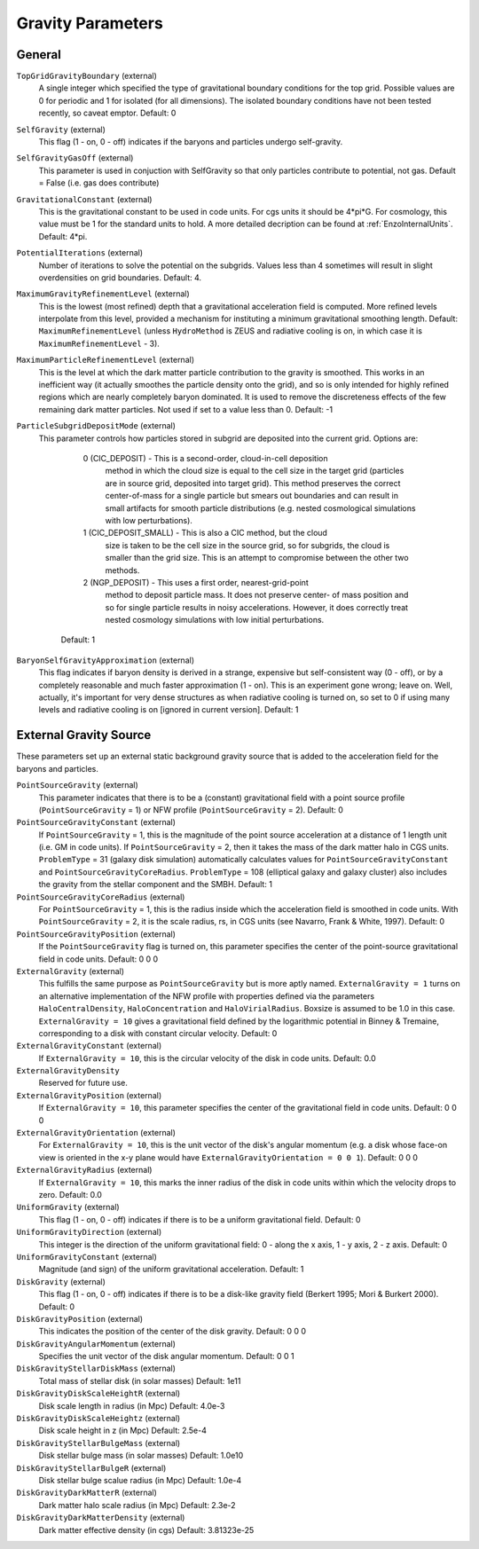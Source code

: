 Gravity Parameters
~~~~~~~~~~~~~~~~~~

General
^^^^^^^

``TopGridGravityBoundary`` (external)
    A single integer which specified the type of gravitational boundary
    conditions for the top grid. Possible values are 0 for periodic and
    1 for isolated (for all dimensions). The isolated boundary
    conditions have not been tested recently, so caveat emptor.
    Default: 0
``SelfGravity`` (external)
    This flag (1 - on, 0 - off) indicates if the baryons and particles
    undergo self-gravity.
``SelfGravityGasOff`` (external)
    This parameter is used in conjuction with SelfGravity so that only particles contribute to potential, not gas. Default = False (i.e. gas does contribute)
``GravitationalConstant`` (external)
    This is the gravitational constant to be used in code units. For cgs units it
    should be 4\*pi\*G. For cosmology, this value must be 1 for the
    standard units to hold. A more detailed decription can be found at :ref:`EnzoInternalUnits`. Default: 4\*pi.
``PotentialIterations`` (external)
    Number of iterations to solve the potential on the subgrids. Values
    less than 4 sometimes will result in slight overdensities on grid
    boundaries. Default: 4.
``MaximumGravityRefinementLevel`` (external)
    This is the lowest (most refined) depth that a gravitational
    acceleration field is computed. More refined levels interpolate
    from this level, provided a mechanism for instituting a minimum
    gravitational smoothing length. Default: ``MaximumRefinementLevel``
    (unless ``HydroMethod`` is ZEUS and radiative cooling is on, in which
    case it is ``MaximumRefinementLevel`` - 3).
``MaximumParticleRefinementLevel`` (external)
    This is the level at which the dark matter particle contribution to
    the gravity is smoothed. This works in an inefficient way (it
    actually smoothes the particle density onto the grid), and so is
    only intended for highly refined regions which are nearly
    completely baryon dominated. It is used to remove the discreteness
    effects of the few remaining dark matter particles. Not used if set
    to a value less than 0. Default: -1
``ParticleSubgridDepositMode`` (external)
    This parameter controls how particles stored in subgrid are deposited
    into the current grid.  Options are:
      0 (CIC_DEPOSIT) - This is a second-order, cloud-in-cell deposition
         method in which the cloud size is equal to the cell size in
         the target grid (particles are in source grid, deposited into
         target grid).  This method preserves the correct center-of-mass
         for a single particle but smears out boundaries and can result
         in small artifacts for smooth particle distributions (e.g.
         nested cosmological simulations with low perturbations).
      1 (CIC_DEPOSIT_SMALL) - This is also a CIC method, but the cloud
         size is taken to be the cell size in the source grid, so for
         subgrids, the cloud is smaller than the grid size.  This
         is an attempt to compromise between the other two methods.
      2 (NGP_DEPOSIT) - This uses a first order, nearest-grid-point
        method to deposit particle mass.  It does not preserve center-
        of mass position and so for single particle results in noisy
        accelerations.  However, it does correctly treat nested
        cosmology simulations with low initial perturbations.
     Default: 1
``BaryonSelfGravityApproximation`` (external)
    This flag indicates if baryon density is derived in a strange,
    expensive but self-consistent way (0 - off), or by a completely
    reasonable and much faster approximation (1 - on). This is an
    experiment gone wrong; leave on. Well, actually, it's important for
    very dense structures as when radiative cooling is turned on, so
    set to 0 if using many levels and radiative cooling is on [ignored
    in current version]. Default: 1

External Gravity Source
^^^^^^^^^^^^^^^^^^^^^^^

These parameters set up an external static background gravity source that is
added to the acceleration field for the baryons and particles.

``PointSourceGravity`` (external)
    This parameter indicates that there is to be a
    (constant) gravitational field with a point source profile (``PointSourceGravity`` =
    1) or NFW profile (``PointSourceGravity`` = 2). Default: 0
``PointSourceGravityConstant`` (external)
    If ``PointSourceGravity`` = 1, this is the magnitude of the point
    source acceleration at a distance of 1
    length unit (i.e. GM in code units). If ``PointSourceGravity`` =
    2, then it takes the mass of the dark matter halo in CGS
    units. ``ProblemType`` = 31 (galaxy disk simulation) automatically calculates
    values for ``PointSourceGravityConstant`` and
    ``PointSourceGravityCoreRadius``. ``ProblemType`` = 108 (elliptical galaxy and galaxy cluster) also includes the gravity from the stellar component and the SMBH. Default: 1
``PointSourceGravityCoreRadius`` (external)
    For ``PointSourceGravity`` = 1, this is the radius inside which
    the acceleration field is smoothed in code units. With ``PointSourceGravity`` =
    2, it is the scale radius, rs, in CGS units (see Navarro, Frank & White,
    1997). Default: 0
``PointSourceGravityPosition`` (external)
    If the ``PointSourceGravity`` flag is turned on, this parameter
    specifies the center of the point-source gravitational field in
    code units. Default: 0 0 0
``ExternalGravity`` (external)
   This fulfills the same purpose as ``PointSourceGravity`` but is
   more aptly named. ``ExternalGravity = 1`` turns on an alternative
   implementation of the NFW profile with properties
   defined via the parameters ``HaloCentralDensity``, ``HaloConcentration`` and ``HaloVirialRadius``. Boxsize is assumed to be 1.0 in this case. ``ExternalGravity = 10`` gives a gravitational field defined by the logarithmic potential in Binney & Tremaine, corresponding to a disk with constant circular velocity.  Default: 0 
``ExternalGravityConstant`` (external)
    If ``ExternalGravity = 10``, this is the circular velocity of the disk in code units. Default: 0.0
``ExternalGravityDensity`` 
   Reserved for future use.
``ExternalGravityPosition`` (external)
    If ``ExternalGravity = 10``, this parameter specifies the center of the gravitational field in code units. Default: 0 0 0
``ExternalGravityOrientation`` (external)
    For ``ExternalGravity = 10``, this is the unit vector of the disk's angular momentum (e.g. a disk whose face-on view is oriented in the x-y plane would have ``ExternalGravityOrientation = 0 0 1``). Default: 0 0 0 
``ExternalGravityRadius`` (external)
   If ``ExternalGravity = 10``, this marks the inner radius of the disk in code units within which the velocity drops to zero. Default: 0.0
``UniformGravity`` (external)
    This flag (1 - on, 0 - off) indicates if there is to be a uniform
    gravitational field. Default: 0
``UniformGravityDirection`` (external)
    This integer is the direction of the uniform gravitational field: 0
    - along the x axis, 1 - y axis, 2 - z axis. Default: 0
``UniformGravityConstant`` (external)
    Magnitude (and sign) of the uniform gravitational acceleration.
    Default: 1
``DiskGravity`` (external)
    This flag (1 - on, 0 - off) indicates if there is to be a
    disk-like gravity field (Berkert 1995; Mori & Burkert 2000).  Default: 0
``DiskGravityPosition`` (external)
    This indicates the position of the center of the disk gravity.
    Default: 0 0 0
``DiskGravityAngularMomentum`` (external)
    Specifies the unit vector of the disk angular momentum.
    Default: 0 0 1
``DiskGravityStellarDiskMass`` (external)
    Total mass of stellar disk (in solar masses)
    Default: 1e11
``DiskGravityDiskScaleHeightR`` (external)
    Disk scale length in radius (in Mpc)
    Default: 4.0e-3
``DiskGravityDiskScaleHeightz`` (external)
    Disk scale height in z (in Mpc)
    Default: 2.5e-4
``DiskGravityStellarBulgeMass`` (external)
    Disk stellar bulge mass (in solar masses)
    Default: 1.0e10
``DiskGravityStellarBulgeR`` (external)
    Disk stellar bulge scalue radius (in Mpc)
    Default: 1.0e-4
``DiskGravityDarkMatterR`` (external)
    Dark matter halo scale radius (in Mpc)
    Default: 2.3e-2
``DiskGravityDarkMatterDensity`` (external)
    Dark matter effective density (in cgs)
    Default: 3.81323e-25

